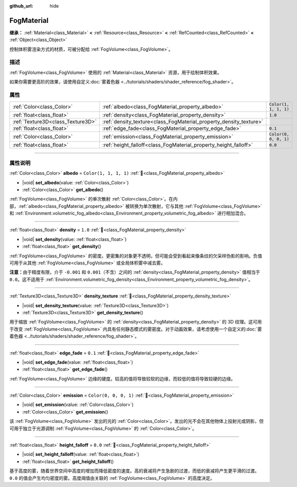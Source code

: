 :github_url: hide

.. DO NOT EDIT THIS FILE!!!
.. Generated automatically from Godot engine sources.
.. Generator: https://github.com/godotengine/godot/tree/4.3/doc/tools/make_rst.py.
.. XML source: https://github.com/godotengine/godot/tree/4.3/doc/classes/FogMaterial.xml.

.. _class_FogMaterial:

FogMaterial
===========

**继承：** :ref:`Material<class_Material>` **<** :ref:`Resource<class_Resource>` **<** :ref:`RefCounted<class_RefCounted>` **<** :ref:`Object<class_Object>`

控制体积雾渲染方式的材质，可被分配给 :ref:`FogVolume<class_FogVolume>`\ 。

.. rst-class:: classref-introduction-group

描述
----

:ref:`FogVolume<class_FogVolume>` 使用的 :ref:`Material<class_Material>` 资源，用于绘制体积效果。

如果你需要更高阶的效果，请使用自定义\ :doc:`雾着色器 <../tutorials/shaders/shader_reference/fog_shader>`\ 。

.. rst-class:: classref-reftable-group

属性
----

.. table::
   :widths: auto

   +-----------------------------------+--------------------------------------------------------------------+-----------------------+
   | :ref:`Color<class_Color>`         | :ref:`albedo<class_FogMaterial_property_albedo>`                   | ``Color(1, 1, 1, 1)`` |
   +-----------------------------------+--------------------------------------------------------------------+-----------------------+
   | :ref:`float<class_float>`         | :ref:`density<class_FogMaterial_property_density>`                 | ``1.0``               |
   +-----------------------------------+--------------------------------------------------------------------+-----------------------+
   | :ref:`Texture3D<class_Texture3D>` | :ref:`density_texture<class_FogMaterial_property_density_texture>` |                       |
   +-----------------------------------+--------------------------------------------------------------------+-----------------------+
   | :ref:`float<class_float>`         | :ref:`edge_fade<class_FogMaterial_property_edge_fade>`             | ``0.1``               |
   +-----------------------------------+--------------------------------------------------------------------+-----------------------+
   | :ref:`Color<class_Color>`         | :ref:`emission<class_FogMaterial_property_emission>`               | ``Color(0, 0, 0, 1)`` |
   +-----------------------------------+--------------------------------------------------------------------+-----------------------+
   | :ref:`float<class_float>`         | :ref:`height_falloff<class_FogMaterial_property_height_falloff>`   | ``0.0``               |
   +-----------------------------------+--------------------------------------------------------------------+-----------------------+

.. rst-class:: classref-section-separator

----

.. rst-class:: classref-descriptions-group

属性说明
--------

.. _class_FogMaterial_property_albedo:

.. rst-class:: classref-property

:ref:`Color<class_Color>` **albedo** = ``Color(1, 1, 1, 1)`` :ref:`🔗<class_FogMaterial_property_albedo>`

.. rst-class:: classref-property-setget

- |void| **set_albedo**\ (\ value\: :ref:`Color<class_Color>`\ )
- :ref:`Color<class_Color>` **get_albedo**\ (\ )

:ref:`FogVolume<class_FogVolume>` 的单次散射 :ref:`Color<class_Color>`\ 。在内部，\ :ref:`albedo<class_FogMaterial_property_albedo>` 被转换为单次散射，它与其他 :ref:`FogVolume<class_FogVolume>` 和 :ref:`Environment.volumetric_fog_albedo<class_Environment_property_volumetric_fog_albedo>` 进行相加混合。

.. rst-class:: classref-item-separator

----

.. _class_FogMaterial_property_density:

.. rst-class:: classref-property

:ref:`float<class_float>` **density** = ``1.0`` :ref:`🔗<class_FogMaterial_property_density>`

.. rst-class:: classref-property-setget

- |void| **set_density**\ (\ value\: :ref:`float<class_float>`\ )
- :ref:`float<class_float>` **get_density**\ (\ )

:ref:`FogVolume<class_FogVolume>` 的密度。更密集的对象更不透明，但可能会受到看起来像条纹的欠采样伪影的影响。负值可用于从其他 :ref:`FogVolume<class_FogVolume>` 或全局体积雾中减去雾。

\ **注意：**\ 由于精度有限，介于 ``-0.001`` 和 ``0.001``\ （不含）之间的 :ref:`density<class_FogMaterial_property_density>` 值相当于 ``0.0``\ 。这不适用于 :ref:`Environment.volumetric_fog_density<class_Environment_property_volumetric_fog_density>`\ 。

.. rst-class:: classref-item-separator

----

.. _class_FogMaterial_property_density_texture:

.. rst-class:: classref-property

:ref:`Texture3D<class_Texture3D>` **density_texture** :ref:`🔗<class_FogMaterial_property_density_texture>`

.. rst-class:: classref-property-setget

- |void| **set_density_texture**\ (\ value\: :ref:`Texture3D<class_Texture3D>`\ )
- :ref:`Texture3D<class_Texture3D>` **get_density_texture**\ (\ )

用于缩放 :ref:`FogVolume<class_FogVolume>` 的 :ref:`density<class_FogMaterial_property_density>` 的 3D 纹理。这可用于改变 :ref:`FogVolume<class_FogVolume>` 内具有任何静态模式的雾密度。对于动画效果，请考虑使用一个自定义的\ :doc:`雾着色器 <../tutorials/shaders/shader_reference/fog_shader>`\ 。

.. rst-class:: classref-item-separator

----

.. _class_FogMaterial_property_edge_fade:

.. rst-class:: classref-property

:ref:`float<class_float>` **edge_fade** = ``0.1`` :ref:`🔗<class_FogMaterial_property_edge_fade>`

.. rst-class:: classref-property-setget

- |void| **set_edge_fade**\ (\ value\: :ref:`float<class_float>`\ )
- :ref:`float<class_float>` **get_edge_fade**\ (\ )

:ref:`FogVolume<class_FogVolume>` 边缘的硬度。较高的值将导致较软的边缘，而较低的值将导致较硬的边缘。

.. rst-class:: classref-item-separator

----

.. _class_FogMaterial_property_emission:

.. rst-class:: classref-property

:ref:`Color<class_Color>` **emission** = ``Color(0, 0, 0, 1)`` :ref:`🔗<class_FogMaterial_property_emission>`

.. rst-class:: classref-property-setget

- |void| **set_emission**\ (\ value\: :ref:`Color<class_Color>`\ )
- :ref:`Color<class_Color>` **get_emission**\ (\ )

该 :ref:`FogVolume<class_FogVolume>` 发出的光的 :ref:`Color<class_Color>`\ 。发出的光不会在其他物体上投射光或阴影，但可用于独立于光源调制 :ref:`FogVolume<class_FogVolume>` 的 :ref:`Color<class_Color>`\ 。

.. rst-class:: classref-item-separator

----

.. _class_FogMaterial_property_height_falloff:

.. rst-class:: classref-property

:ref:`float<class_float>` **height_falloff** = ``0.0`` :ref:`🔗<class_FogMaterial_property_height_falloff>`

.. rst-class:: classref-property-setget

- |void| **set_height_falloff**\ (\ value\: :ref:`float<class_float>`\ )
- :ref:`float<class_float>` **get_height_falloff**\ (\ )

基于高度的雾，随着世界空间中高度的增加而降低密度的速度。高的衰减将产生急剧的过渡，而低的衰减将产生更平滑的过渡。\ ``0.0`` 的值会产生均匀密度的雾。高度阈值由关联的 :ref:`FogVolume<class_FogVolume>` 的高度决定。

.. |virtual| replace:: :abbr:`virtual (本方法通常需要用户覆盖才能生效。)`
.. |const| replace:: :abbr:`const (本方法无副作用，不会修改该实例的任何成员变量。)`
.. |vararg| replace:: :abbr:`vararg (本方法除了能接受在此处描述的参数外，还能够继续接受任意数量的参数。)`
.. |constructor| replace:: :abbr:`constructor (本方法用于构造某个类型。)`
.. |static| replace:: :abbr:`static (调用本方法无需实例，可直接使用类名进行调用。)`
.. |operator| replace:: :abbr:`operator (本方法描述的是使用本类型作为左操作数的有效运算符。)`
.. |bitfield| replace:: :abbr:`BitField (这个值是由下列位标志构成位掩码的整数。)`
.. |void| replace:: :abbr:`void (无返回值。)`
